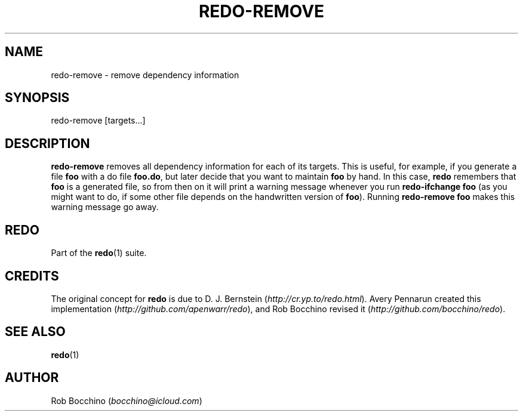 .TH REDO-REMOVE 1 2020-03-12 "Redo 0.11-119-g209cead" "User Commands"
.ad l
.nh
.SH NAME
redo-remove - remove dependency information
.SH SYNOPSIS
redo-remove [targets...]
.SH DESCRIPTION
\fBredo-remove\fR removes all dependency information for each
of its targets.
This is useful, for example, if you generate a file \fBfoo\fR
with a do file \fBfoo.do\fR, but later decide that you want
to maintain \fBfoo\fR by hand.
In this case, \fBredo\fR remembers that \fBfoo\fR is a generated file,
so from then on it will print a warning message whenever
you run \fBredo-ifchange foo\fR (as you might want to do, if
some other file depends on the handwritten version of \fBfoo\fR).
Running \fBredo-remove foo\fR makes this warning message go away.
.SH REDO
Part of the \fBredo\fR(1) suite.
.SH CREDITS
The original concept for \fBredo\fR is due to D. J. Bernstein
(\fIhttp://cr.yp.to/redo.html\fR). Avery Pennarun created this implementation
(\fIhttp://github.com/apenwarr/redo\fR), and Rob Bocchino revised it
(\fIhttp://github.com/bocchino/redo\fR).
.SH "SEE ALSO"
\fBredo\fR(1)
.SH AUTHOR
Rob Bocchino (\fIbocchino@icloud.com\fR)
